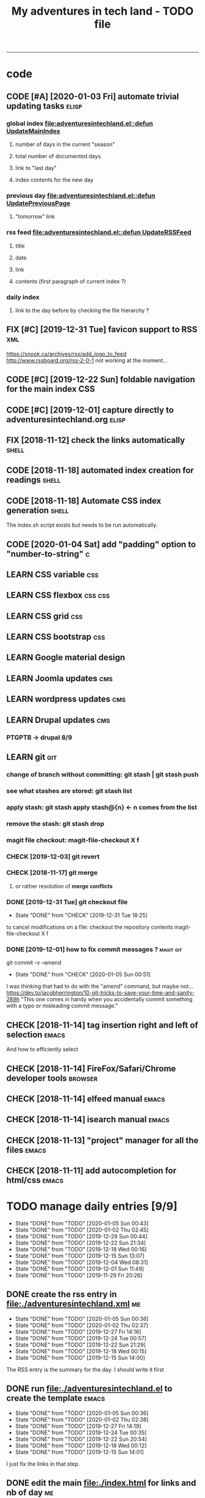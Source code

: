 #+TODO: TODO(t) | DONE(d!) CANCELED(c)
#+TODO: FIX(f) CODE(c) | CANCELED(a!) DONE(d!)
#+TODO: CHECK(e) LEARN(l) | DONE(d!)
#+OPTIONS: num:0
#+TITLE: My adventures in tech land - TODO file
#+HTML_HEAD: <link rel="stylesheet" type="text/css" href="./css/adventuresintechland.org.css" /> 
#+HTML_LINK_HOME:  ./index.html
#+HTML_LINK_UP: https://github.com/brandelune/brandelune.github.io

----------
* code
** CODE [#A] [2020-01-03 Fri] automate trivial updating tasks         :elisp:
***  global index [[file:adventuresintechland.el::defun UpdateMainIndex]]
****    number of days in the current "season"
****    total number of documented days
****    link to "last day"
****    index contents for the new day
***  previous day [[file:adventuresintechland.el::defun UpdatePreviousPage]] 
****    "tomorrow" link
***  rss feed [[file:adventuresintechland.el::defun UpdateRSSFeed]]
****     title
****     date
****     link
****     contents (first paragraph of current index ?)
***  daily index
****     link to the day before by checking the file hierarchy ?
** FIX [#C] [2019-12-31 Tue] favicon support to RSS                     :xml:
 https://snook.ca/archives/rss/add_logo_to_feed
 http://www.rssboard.org/rss-2-0-1
 not working at the moment...
** CODE [#C] [2019-12-22 Sun] foldable navigation for the main index    :CSS:
** CODE [#C] [2019-12-01] capture directly to adventuresintechland.org :elisp:
** FIX [2018-11-12] check the links automatically                     :shell:
** CODE [2018-11-18] automated index creation for readings            :shell:
** CODE [2018-11-18] Automate CSS index generation                    :shell:
The index.sh script exists but needs to be run automatically.
** CODE [2020-01-04 Sat] add "padding" option to "number-to-string"       :c:
** LEARN CSS variable                                                   :css:
** LEARN CSS flexbox                                                :css:css:
** LEARN CSS grid                                                       :css:
** LEARN CSS bootstrap                                                  :css:
** LEARN Google material design
** LEARN Joomla updates                                                 :cms:
** LEARN wordpress updates                                              :cms:
** LEARN Drupal updates                                                 :cms:
*** PTGPTB -> drupal 8/9
** LEARN git                                                            :git:
*** change of branch without committing: *git stash* | *git stash push*
*** see what stashes are stored: *git stash list*
*** apply stash: *git stash apply stash@{n}* <- n comes from the list
*** remove the stash: *git stash drop*
*** magit file checkout: *magit-file-checkout* X f
*** CHECK [2019-12-03] git revert
*** CHECK [2018-11-17] git merge
**** or rather resolution of *merge conflicts*
*** DONE [2019-12-31 Tue] git checkout file
   - State "DONE"       from "CHECK"      [2019-12-31 Tue 18:25]
to cancel modifications on a file: checkout the repository contents
magit-file-checkout
X f
*** DONE [2019-12-01] how to fix commit messages ?                :magit:git:
git commit -v --amend
   - State "DONE"       from "CHECK"      [2020-01-05 Sun 00:51]
I was thinking that had to do with the "amend" command, but maybe not...
https://dev.to/jacobherrington/10-git-tricks-to-save-your-time-and-sanity-289h
"This one comes in handy when you accidentally commit something with a typo or misleading commit message."
** CHECK [2018-11-14] tag insertion right and left of selection       :emacs:
And how to efficiently select
** CHECK [2018-11-14] FireFox/Safari/Chrome developer tools         :browser:
** CHECK [2018-11-14] elfeed manual                                   :emacs:
** CHECK [2018-11-14] isearch manual                                  :emacs:
** CHECK [2018-11-13] "project" manager for all the files             :emacs:
** CHECK [2018-11-11] add autocompletion for html/css                 :emacs:

* TODO manage daily entries [9/9]
  DEADLINE: <2020-01-06 Mon ++1d>
  :PROPERTIES:
  :LAST_REPEAT: [2020-01-05 Sun 00:43]
  :END:
  - State "DONE"       from "TODO"       [2020-01-05 Sun 00:43]
  - State "DONE"       from "TODO"       [2020-01-02 Thu 02:45]
  - State "DONE"       from "TODO"       [2019-12-29 Sun 00:44]
  - State "DONE"       from "TODO"       [2019-12-22 Sun 21:34]
  - State "DONE"       from "TODO"       [2019-12-18 Wed 00:16]
  - State "DONE"       from "TODO"       [2019-12-15 Sun 13:07]
  - State "DONE"       from "TODO"       [2019-12-04 Wed 08:31]
  - State "DONE"       from "TODO"       [2019-12-01 Sun 11:49]
  - State "DONE"       from "TODO"       [2019-11-29 Fri 20:26]
** DONE create the rss entry in [[file:adventuresintechland.xml][file:./adventuresintechland.xml]]          :me:
   - State "DONE"       from "TODO"       [2020-01-05 Sun 00:36]
   - State "DONE"       from "TODO"       [2020-01-02 Thu 02:37]
   - State "DONE"       from "TODO"       [2019-12-27 Fri 14:16]
   - State "DONE"       from "TODO"       [2019-12-24 Tue 00:57]
   - State "DONE"       from "TODO"       [2019-12-22 Sun 21:29]
   - State "DONE"       from "TODO"       [2019-12-18 Wed 00:15]
   - State "DONE"       from "TODO"       [2019-12-15 Sun 14:00]
 The RSS entry is the summary for the day. I should write it first
** DONE run [[file:adventuresintechland.el][file:./adventuresintechland.el]] to create the template     :emacs:
   - State "DONE"       from "TODO"       [2020-01-05 Sun 00:36]
   - State "DONE"       from "TODO"       [2020-01-02 Thu 02:38]
   - State "DONE"       from "TODO"       [2019-12-27 Fri 14:19]
   - State "DONE"       from "TODO"       [2019-12-24 Tue 00:35]
   - State "DONE"       from "TODO"       [2019-12-22 Sun 20:54]
   - State "DONE"       from "TODO"       [2019-12-18 Wed 00:12]
   - State "DONE"       from "TODO"       [2019-12-15 Sun 14:01]
I just fix the links in that step.
** DONE edit the main [[file:index.html][file:./index.html]] for links and nb of day          :me:
   - State "DONE"       from "TODO"       [2020-01-05 Sun 00:36]
   - State "DONE"       from "TODO"       [2020-01-02 Thu 02:40]
   - State "DONE"       from "TODO"       [2019-12-27 Fri 14:19]
   - State "DONE"       from "TODO"       [2019-12-24 Tue 00:37]
   - State "DONE"       from "TODO"       [2019-12-22 Sun 20:54]
   - State "DONE"       from "TODO"       [2019-12-18 Wed 00:12]
   - State "DONE"       from "TODO"       [2019-12-15 Sun 14:01]
Here again, just fix the links and modify the numbers
*** [last day] x 2
*** logbook + nb of documented days
** DONE edit the previous day
   - State "DONE"       from "TODO"       [2020-01-05 Sun 00:36]
   - State "DONE"       from "TODO"       [2020-01-02 Thu 02:44]
   - State "DONE"       from "TODO"       [2019-12-27 Fri 14:19]
Just fix the links and make them point at the correct "next day"
** DONE fill the template and add day number                             :me:
   - State "DONE"       from "TODO"       [2020-01-05 Sun 00:36]
   - State "DONE"       from "TODO"       [2020-01-02 Thu 02:45]
   - State "DONE"       from "TODO"       [2019-12-29 Sun 00:41]
   - State "DONE"       from "TODO"       [2019-12-24 Tue 00:35]
   - State "DONE"       from "TODO"       [2019-12-22 Sun 20:54]
   - State "DONE"       from "TODO"       [2019-12-18 Wed 00:12]
   - State "DONE"       from              [2019-12-15 Sun 14:00]
Use the RSS summary as a first paragraph
** DONE stage the new folder and index.html, the RSS and  old indexes   :git:
   - State "DONE"       from "TODO"       [2020-01-05 Sun 00:37]
   - State "DONE"       from "TODO"       [2020-01-02 Thu 02:49]
   - State "DONE"       from "TODO"       [2019-12-29 Sun 00:42]
   - State "DONE"       from "TODO"       [2019-12-24 Tue 00:37]
   - State "DONE"       from "TODO"       [2019-12-22 Sun 21:30]
   - State "DONE"       from "TODO"       [2019-12-18 Wed 00:15]
   - State "DONE"       from "TODO"       [2019-12-15 Sun 14:04]
** DONE update adventuresintechland.org
   - State "DONE"       from "TODO"       [2020-01-05 Sun 00:37]
   - State "DONE"       from "TODO"       [2020-01-02 Thu 02:49]
   - State "DONE"       from "TODO"       [2019-12-29 Sun 00:44]
   - State "DONE"       from "TODO"       [2019-12-24 Tue 00:57]
   - State "DONE"       from "TODO"       [2019-12-22 Sun 21:33]
   - State "DONE"       from "TODO"       [2019-12-18 Wed 00:15]
   - State "DONE"       from "TODO"       [2019-12-15 Sun 14:02]
** DONE export adventuresintechland.org.html
   - State "DONE"       from "TODO"       [2020-01-05 Sun 00:37]
   - State "DONE"       from "TODO"       [2020-01-02 Thu 02:49]
   - State "DONE"       from "TODO"       [2019-12-29 Sun 00:44]
   - State "DONE"       from "TODO"       [2019-12-24 Tue 00:57]
   - State "DONE"       from "TODO"       [2019-12-22 Sun 21:33]
   - State "DONE"       from "TODO"       [2019-12-18 Wed 00:15]
   - State "DONE"       from "TODO"       [2019-12-15 Sun 14:04]
** DONE commit the org file and push everything to origin               :git:
   - State "DONE"       from "TODO"       [2020-01-05 Sun 00:43]
   - State "DONE"       from "TODO"       [2020-01-02 Thu 02:50]
   - State "DONE"       from "TODO"       [2019-12-29 Sun 00:44]
   - State "DONE"       from "TODO"       [2019-12-24 Tue 00:57]
   - State "DONE"       from "TODO"       [2019-12-22 Sun 21:34]
   - State "DONE"       from "TODO"       [2019-12-18 Wed 00:15]
   - State "DONE"       from "TODO"       [2019-12-15 Sun 14:05]
*** git checkout "gh-pages"
*** git status
*** git add *
*** git commit -m "commit message"
*** git push origin
*** git checkout "master"
*** git merge gh-pages
*** git push origin
*** git checkout "gh-pages"
* DONE items
** DONE [2019-12-29 Sun] write-region bug ?                           :elisp:
it was ot a bug, the "visit" argument was set to "t" thus the buffer was asked to visit the file...
https://lists.gnu.org/archive/html/emacs-devel/2020-01/msg00040.html  
 - State "DONE"       from "CHECK"      [2020-01-05 Sun 00:45]
 (write-region "stuff" nil "/path/to/test.txt" nil t nil t)
sometimes, such a one liner outputs itself to the target file. weird.
** CANCELED [#B] [2018-11-13] automatically create daily links  :elisp:shell:
moved to a more global item.
   - State "CANCELED"   from "FIX"        [2020-01-03 Fri 14:18]
should find the previous folder in the hierarchy, etc.
** CANCELED [#A] [2019-12-01] automatically generate "nth day"        :elisp:
I moved that to a more global CODE issue
   - State "CANCELED"   from "CODE"       [2020-01-03 Fri 14:14]
nth day is present in the global index and in the daily file
I'll need to put a marker somewhere that I can access through the el file
** DONE [#A] [2019-12-01] just got bitten by the date edge cases...   :elisp:
Done in the "edge cases" branch, merged into master. Wow, that was long.
The code is cleaner now. I need to organize the functions and see how to rationalize that, but overal, it should work.
   - State "DONE"       from "FIX"        [2020-01-03 Fri 14:05]
working on that in the edge-cases branch
** DONE [2019-12-31 Tue] create "edge-case" branch to work safely :)  :admin:
   - State "DONE"       from "TODO"       [2019-12-31 Tue 19:04]
that's the whole point of having branches...
** DONE [2019-12-31 Tue] reorganise the directory tree                :admin:
   - State "DONE"       from "TODO"       [2019-12-31 Tue 19:11]
the old files go to /cruft for later processing
instead of working on "prototype" or "test" files I'll create branches
** DONE [2019-12-31 Tue] fast access to org keywords                    :org:
   - State "DONE"       from "CHECK"      [2019-12-31 Tue 18:25]
C-c C-t
** DONE [2019-12-31 Tue] reorganize basic css locations                 :css:
   - State "DONE"       from "CHECK"      [2019-12-31 Tue 11:18]
move the main css files to the root of the css directory
** DONE [2019-12-30 Mon] add favicon support                           :html:
   - State "DONE"       from "CHECK"      [2019-12-30 Mon 23:51]
 https://en.wikipedia.org/wiki/Favicon
 And from there:
 http://faviconit.com/en
 It took me a while to remember "https://duckduckgo.com/?q=what+is+the+name+of+the+URL+icons+in+the+browser&t=osx&ia=about"...
** DONE [2019-12-18 Wed] append the XML to the RSS file               :elisp:
myInsert is used for that, need to pretify the thing and put it in the main code
   - State "DONE"       from "CHECK"      [2019-12-22 Sun 21:31]
** DONE [2019-12-16 Mon] RFC-822 valide dates for the rss feed        :elisp:
   - State "DONE"       from "CHECK"      [2019-12-22 Sun 21:31]
(format-time-string "%a, %d %b %Y %H:%m:%S UT" (current-time) t)
** DONE [2019-12-16 Mon] the RSS date is not valid                      :xml:
   - State "DONE"       from "CHECK"      [2019-12-16 Mon 08:58]
** DONE [2019-12-01] add a "0" to single digit days in the page title :elisp:
I externalized the date creation function to check for days < 10 and I had to create a "0 padding" function because number-to-string does not take options to format the resulting string. The function is written in C so way above what I can do... 
   - State "DONE"       from "CHECK"      [2019-12-03 Tue 12:28]
** DONE [2019-12-04] add .emacs.d/init.el to git repository       :git:emacs:
   - State "DONE"       from "CHECK"      [2019-12-04 Wed 07:40]
** DONE [2019-12-02] link to exported org file is not correct         :elisp:
I'm trying to revert that instead of just fixing something that should not have been modified in the first place, but I'm finding the revert function not trivial to use (understand ?). The Magit manual expects the user to understand what a revert is I guess. I'll have to check the Pro Git book later.
   - State "DONE"       from "CHECK"      [2019-12-03 Tue 07:04]
** DONE [2019-12-01] add web-mode hook for html files                 :elisp:
The web-mode manual, or rather home page gives all sorts of relevant settings that I had just to copy to my .emacs.el file to fix this item.
http://web-mode.org/
   - State "DONE"       from "CHECK"      [2019-12-03 Tue 07:04]
** DONE [2019-12-01] github contributions don't appear               :github:
   - State "DONE"       from "CHECK"      [2019-12-03 Tue 08:16]
registered email problem ?
I checked that on 19/12/02, I'll see later of that works.
Ok, I saw that my commit messages included an old email, but I had changed of mail not only on github but also on this machine.
So I checked Pro Git and found the following command:
git config --list --show-origin
and sure enough, that old mail was listed at file:.git/config. It did not occur to me right away that this .git thing was representing the *local* repository so I had some head scratching moments here but here again, Pro Git had an instance of that string that made clear the parameter was local to the repository, so the fix was to use:
git config --local user.email [my email]
Et voilà, now I should be able to see my "contributions" to my own repository appear as green dots on my profile.
Interesting to see how that little playful option (the green dots) helped me figure out a relatively important issue.
** DONE [2019-11-29] the RSS feed does not work anymore                 :xml:
   - State "DONE"       from "CHECK"      [2019-12-16 Mon 08:58]
** DONE [2019-11-29] link this todo file to all the daily files  :elisp:html:
   - State "DONE"       from "TODO"       [2019-12-01 Sun 08:44]
Just added a link into the elisp template.
** DONE [2019-11-26] create daily folder structure and html template  :elisp:
   - State "DONE"       from "CHECK"      [2019-12-15 Sun 12:49]
** DONE [2018-11-14] pushing to github from emacs                     :emacs:
   - State "DONE"       from "TODO"       [2019-12-01 Sun 08:44]
Using magit is not that hard.

** DONE [2019-11-24] change daily tasks                               :admin:
to reduce the nb of possible errors
   - State "DONE"       from "TODO"       [2019-12-27 Fri 14:22]
** DONE [2019-11-24] list the tasks required in publishing the pages :admin:
   - State "DONE"       from "TODO"       [2019-11-28 Thu 22:35]
** DONE [2019-11-24] create a global todo file                        :admin:
   - State "DONE"       from "TODO"       [2019-11-28 Thu 22:28]
** DONE [2019-11-24] gather all the todos written in older pages      :admin:
   - State "DONE"       from "TODO"       [2019-11-29 Fri 18:28]
** DONE [2019-11-24] customize org export because the HTML is ugly :admin:
   - State "DONE"       from "TODO"       [2019-12-01 Sun 08:42]
   What I don't like is how the headings are HTML headers. The ToC alone would be sufficient for what I need. I did some css and it looks much better. With lots of room for improvement.
   
